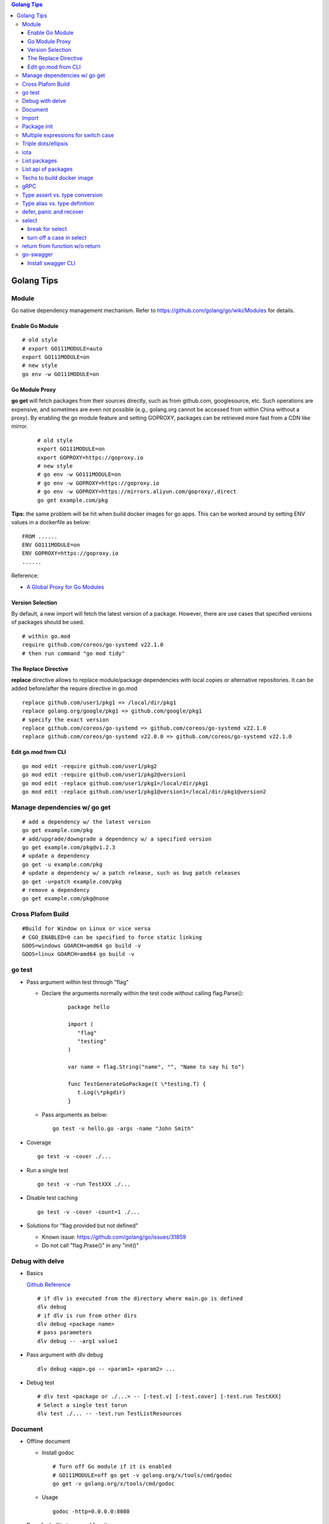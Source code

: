 .. contents:: Golang Tips

Golang Tips
=============

Module
-------

Go native dependency management mechanism. Refer to https://github.com/golang/go/wiki/Modules for details.

Enable Go Module
~~~~~~~~~~~~~~~~~

::

  # old style
  # export GO111MODULE=auto
  export GO111MODULE=on
  # new style
  go env -w GO111MODULE=on

Go Module Proxy
~~~~~~~~~~~~~~~~

**go get** will fetch packages from their sources directly, such as from github.com, googlesource, etc. Such operations are expensive, and sometimes are even not possible (e.g., golang.org cannot be accessed from within China without a proxy). By enabling the go module feature and setting GOPROXY, packages can be retrieved more fast from a CDN like mirror.

  ::

    # old style
    export GO111MODULE=on
    export GOPROXY=https://goproxy.io
    # new style
    # go env -w GO111MODULE=on
    # go env -w GOPROXY=https://goproxy.io
    # go env -w GOPROXY=https://mirrors.aliyun.com/goproxy/,direct
    go get example.com/pkg

**Tips:** the same problem will be hit when build docker images for go apps. This can be worked around by setting ENV values in a dockerfile as below:

::

  FROM ......
  ENV GO111MODULE=on
  ENV GOPROXY=https://goproxy.io
  ......

Reference:

- `A Global Proxy for Go Modules <https://goproxy.io/>`_

Version Selection
~~~~~~~~~~~~~~~~~~

By default, a new import will fetch the latest version of a package. However, there are use cases that specified versions of packages should be used.

::

  # within go.mod
  require github.com/coreos/go-systemd v22.1.0
  # then run command "go mod tidy"

The Replace Directive
~~~~~~~~~~~~~~~~~~~~~~

**replace** directive allows to replace module/package dependencies with local copies or alternative repositories. It can be added before/after the require directive in go.mod

::

  replace github.com/user1/pkg1 => /local/dir/pkg1
  replace golang.org/google/pkg1 => github.com/google/pkg1
  # specify the exact version
  replace github.com/coreos/go-systemd => github.com/coreos/go-systemd v22.1.0
  replace github.com/coreos/go-systemd v22.0.0 => github.com/coreos/go-systemd v22.1.0

Edit go.mod from CLI
~~~~~~~~~~~~~~~~~~~~~

::

  go mod edit -require github.com/user1/pkg2
  go mod edit -require github.com/user1/pkg2@version1
  go mod edit -replace github.com/user1/pkg1=/local/dir/pkg1
  go mod edit -replace github.com/user1/pkg1@version1=/local/dir/pkg1@version2

Manage dependencies w/ go get
-------------------------------

::

  # add a dependency w/ the latest version
  go get example.com/pkg
  # add/upgrade/downgrade a dependency w/ a specified version
  go get example.com/pkg@v1.2.3
  # update a dependency
  go get -u example.com/pkg
  # update a dependency w/ a patch release, such as bug patch releases
  go get -u=patch example.com/pkg
  # remove a dependency
  go get example.com/pkg@none

Cross Plafom Build
-------------------

::

  #Build for Window on Linux or vice versa
  # CGO_ENABLED=0 can be specified to force static linking
  GOOS=windows GOARCH=amd64 go build -v
  GOOS=linux GOARCH=amd64 go build -v

go test
--------

- Pass argument within test through "flag"

  * Declare the arguments normally within the test code without calling flag.Parse():

     ::

        package hello

        import (
           "flag"
           "testing"
        )

        var name = flag.String("name", "", "Name to say hi to")

        func TestGenerateGoPackage(t \*testing.T) {
           t.Log(\*pkgdir)
        }

  *  Pass arguments as below:

     ::

        go test -v hello.go -args -name "John Smith"

- Coverage

  ::

    go test -v -cover ./...

- Run a single test

  ::

    go test -v -run TestXXX ./...

- Disable test caching

  ::

    go test -v -cover -count=1 ./...

- Solutions for "flag provided but not defined"

  * Known issue: https://github.com/golang/go/issues/31859
  * Do not call "flag.Prase()" in any "init()"

Debug with delve
-----------------

- Basics

  `Github Reference <https://github.com/go-delve/delve>`_


  ::

    # if dlv is executed from the directory where main.go is defined
    dlv debug
    # if dlv is run from other dirs
    dlv debug <package name>
    # pass parameters
    dlv debug -- -arg1 value1

- Pass argument with dlv debug

  ::

    dlv debug <app>.go -- <param1> <param2> ...

- Debug test

  ::

    # dlv test <package or ./...> -- [-test.v] [-test.cover] [-test.run TestXXX]
    # Select a single test torun
    dlv test ./... -- -test.run TestListResources

Document
---------

- Offline document

  * Install godoc

    ::

      # Turn off Go module if it is enabled
      # GO111MODULE=off go get -v golang.org/x/tools/cmd/godoc
      go get -v golang.org/x/tools/cmd/godoc

  * Usage

    ::

      godoc -http=0.0.0.0:8080

- Docs for builtin types and functions

  ::

    go doc builtin
    go doc builtin.<symbol>

Import
-------

- Alias

  ::

    import <alias name> <package>

- Dot import: imports the package into the same namespace as the current package

  ::

    import . "math"
    fmt.Println(Pi)

- Blank import: init the package and stop compiling error

  ::

    import _ <package name>

- Silence complaints about the unused imports

  * Blank import: this is used mainly for package initialization, the init method will be executed

    ::

      import _ <package name>

  * Refer to some symbols with blank identifier: mainly used during debug

    ::

      import <pacakge name>
      var _ = <pacakge name>.<any symbol>

Package init
-------------

- init function

  Each source file can define an **init** function to set up corresponding requirements, and multiple init functions can exist within the same package. While such a package is imported, all init functions will be executed based on source file names.


  **init function signature**

  ::

    func init() {
      <code>
    }

- package initialization order

  - const will be initialized at first
  - var will be initialized then
  - all init functions will be called

Multiple expressions for switch case
--------------------------------------

::

  switch letter {
  case "a", "b", "c":
    fmt.Println("case 1")
  default:
    fmt.Println("case 2")
  }

Triple dots/ellipsis
----------------------

- Variadic function

  ::

    func Sum(nums ...int) int {
      res := 0
      for _, n := range nums {
          res += n
      }
      return res
    }

- Arguments to variadic functions

  ::

    primes := []int{2, 3, 5, 7}
    Sum(primes...)

- Array literals

  ::

    names := [...]string{"a", "b", "c"}

- Special go commands

  ::

    # tests all packages in the current directory and its subdirectories
    go test ./...
    # download all dependent packages of a go module
    go get ./...

iota
------

- The iota keyword represents successive integer constants 0, 1, 2, ...
- It resets to 0 whenever the word const appears in the source code
- It increments after each const specification
- Each source code file reset the value from beginning

**Examples:**

- Basic usage: the below 2 x forms are identical

  ::

    //C0, C1, C2 will be 0, 1, 2
    const (
      C0 = iota
      C1 = iota
      C2 = iota
    )

    const (
      C0 = iota
      C1
      C2
    )

- Start from non-zero

  ::

    //C0, C1, C2 will be 1, 2, 3
    const (
      C0 = iota + 1
      C1
      C2
    )

- Skip values

  ::

    //C0, C1, C2 will be 0, 2, 4
    const (
      C0 = iota
      -
      C1
      -
      C2
    )

List packages
----------------

- List packages under the workspace

  ::

    cd <workspace dir>
    go list ./...

- List all packages including packages from the std library and external libraries from the workspace

  ::

    go list ...

- List standard packages

  ::

    go list std

List api of packages
----------------------

List the full API of a package:

::

  # Locate the package/module name
  go list ...
  # Show the document for an object of the package/module
  go doc [-short|-all] [-src] <package>[.<object>]

Techs to build docker image
-----------------------------

The sample main.go as below is used for the show:

::

  package main

  import (
          "fmt"
          "time"
  )

  func main() {
          i := 0
          for {
                  i++
                  fmt.Printf("Hello World: %d\n", i)
                  time.Sleep(3 * time.Second)
          }
  }

- The straightforward build: the result docker image is over 350MB

  ::

    FROM golang:alpine
    RUN mkdir /app
    ADD . /app/
    WORKDIR /app
    RUN go build -o main .
    CMD ["./main"]

- Multistage build: the result docker image is about 8MB

  ::

    FROM golang:alpine as builder
    RUN mkdir /build
    ADD . /build/
    WORKDIR /build
    RUN go build -o main .

    FROM alpine
    COPY --from=builder /build/main /app/
    WORKDIR /app
    CMD ["./main"]

- Build from scratch: the result docker image is just about **2MB**

  ::

    FROM golang:alpine as builder
    RUN mkdir /build
    ADD . /build/
    WORKDIR /build
    RUN CGO_ENABLED=0 GOOS=linux go build -a -installsuffix cgo -ldflags '-extldflags "-static"' -o main .
    FROM scratch
    COPY --from=builder /build/main /app/
    WORKDIR /app
    CMD ["./main"]

gRPC
-----

- Generate codes under the same directory as the proto file

  ::

    protoc -I <import_path1 import_path2 ...> <path to proto file>/<xxx>.proto --go_opt=paths=source_relative --go_out=plugins=grpc:<path to proto file>

Type assert vs. type conversion
--------------------------------

- Type assert only works for interface

  ::

    // i implements an interface
    t := i.(T)
    t, ok := i.(T)

- Type conversion is used to convert between variable types

  ::

    a, b := 3, 10
    c := float32(a) / flat32(b)

- Type casting exists in go, but is rarely used - ignore this
- Type switch is only a special switch statement

  ::

    // "type" is literal, no other word can be used;
    // i.(type) will trigger errors if it is not used with the switch statement;
    switch v := i.(type) {
    case T:
      // some ops
    case S:
      // some ops
    default:
      // some ops
    }

Type alias vs. type definition
--------------------------------

- Type alias

  ::

    type T1 = T2

- Type definition

  ::

    type T1 T2

defer, panic and recover
--------------------------

- Order: refer to "go doc builtin.panic";
- Variables referred by deferred functions are determined at **compile time**:

  ::

    /*
      The output will be:
      Initial 10
      Change 20
      Defer 10 - 10 is determined at the compile time
    */
    func main() {
            a := 10
            fmt.Println("Initial", a)
            defer fmt.Println("Defer", a)
            a = 20
            fmt.Println("Change", 20)
    }

- Recover works only when it is called from **the same goroutine** which is panicking;
- Re-panic can be used to indicate the captured panic cannot be handled by the recover logics;
- Named return (naked return) must be used to return values from a panic:

  ::

    /*
        The output will be:
        foo: panic
        main received value: 0
        main received error: Assign value during recover

    */
    func main() {
            n, err := foo()
            fmt.Println("main received value:", n)
            fmt.Println("main received error:", err)
    }

    func foo() (retv int, rete error) {
            defer func() {
                    if err := recover(); err != nil {
                            fmt.Println(err)
                            // retv, rete will be return values once panic is captured
                            retv = 0
                            rete = errors.New("Assign value during recover")
                    }
            }()
            retv = 1
            panic("foo: panic")
            retv = 3
            rete = nil
            // return retv, rete
            return
    }

- Recover sample:

  ::

    /*
      The main function reach the last line "In main: end" since the panic has been recovered
    */
    func panicOut() {
            defer func() {
                    fmt.Println("In panicOut: defer")
                    if err := recover(); err != nil {
                            fmt.Println("In panicOut recover")
                            fmt.Println("In panicOut recover:", err)
                            // Re-panic if needed
                            // panic("Cannot handle the error")
                    }
            }()
            fmt.Println("In panicOut: start")
            panic("panic")
            fmt.Println("In panicOut: end")
    }

    func main() {
            fmt.Println("In main: start")
            panicOut()
            fmt.Println("In main: end")
    }

select
--------

break for select
~~~~~~~~~~~~~~~~~~

::

  // for loop won't be stopped if break w/o using a lable
  t := time.NewTicker(3 * time.Second)
  loop:
  for {
    select {
      case <-a:
      // action 1
      case <-b:
      // action 2
      case <-t.C:
      break loop
    }
  }

turn off a case in select
~~~~~~~~~~~~~~~~~~~~~~~~~~~~

::

  for {
    select {
    case v, ok := <-in1:
      if !ok {
        in1 = nil // if in1 is closed, turn it off by assinging nil,
                  // otherwise, it will always be successful
      }
    case v, ok := <-in2:
      ...
    }
  }

return from function w/o return
--------------------------------

::

  // if a function is defined w/o any return,
  // return is valid and will just return from the function execution
  func t1() {
    // some actions
    return
  }
  func main() {
    t1()
  }

go-swagger
------------

Install swagger CLI
~~~~~~~~~~~~~~~~~~~~

::

  go get -u -v github.com/go-swagger/go-swagger/cmd/swagger
  swagger --help
